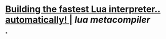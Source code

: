 * [[https://sillycross.github.io/2022/11/22/2022-11-22/][Building the fastest Lua interpreter.. automatically! |]] [[lua]] [[metacompiler]]
*